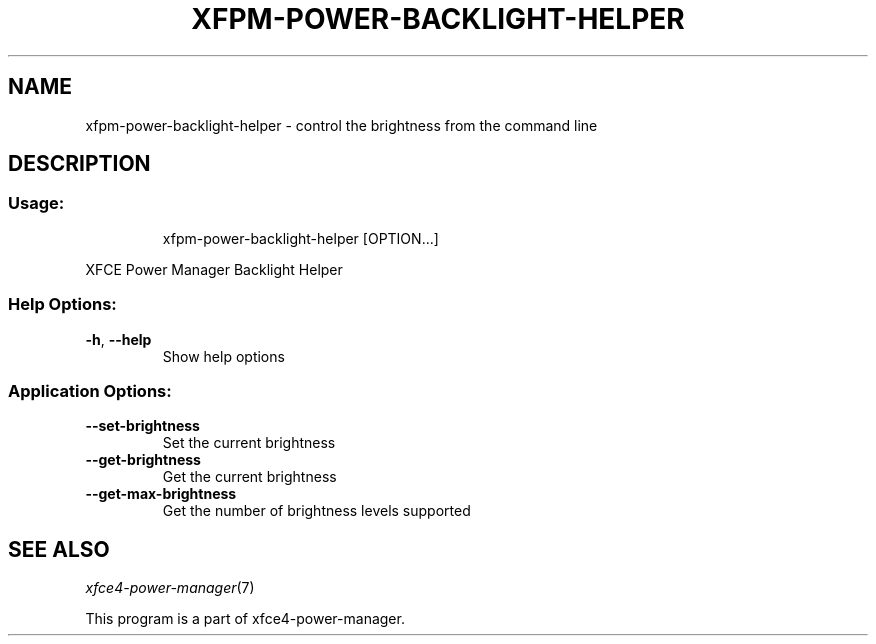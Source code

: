 .TH XFPM-POWER-BACKLIGHT-HELPER "1" "August 2013" "xfpm-power-backlight-helper" "User Commands"
.SH NAME
xfpm-power-backlight-helper \- control the brightness from the command line
.SH DESCRIPTION
.SS "Usage:"
.IP
xfpm\-power\-backlight\-helper [OPTION...]
.PP
XFCE Power Manager Backlight Helper
.SS "Help Options:"
.TP
\fB\-h\fR, \fB\-\-help\fR
Show help options
.SS "Application Options:"
.TP
\fB\-\-set\-brightness\fR
Set the current brightness
.TP
\fB\-\-get\-brightness\fR
Get the current brightness
.TP
\fB\-\-get\-max\-brightness\fR
Get the number of brightness levels supported
.SH "SEE ALSO"
.IX Header "SEE ALSO"
\&\fIxfce4-power-manager\fR\|(7)
.PP
This program is a part of xfce4-power-manager.